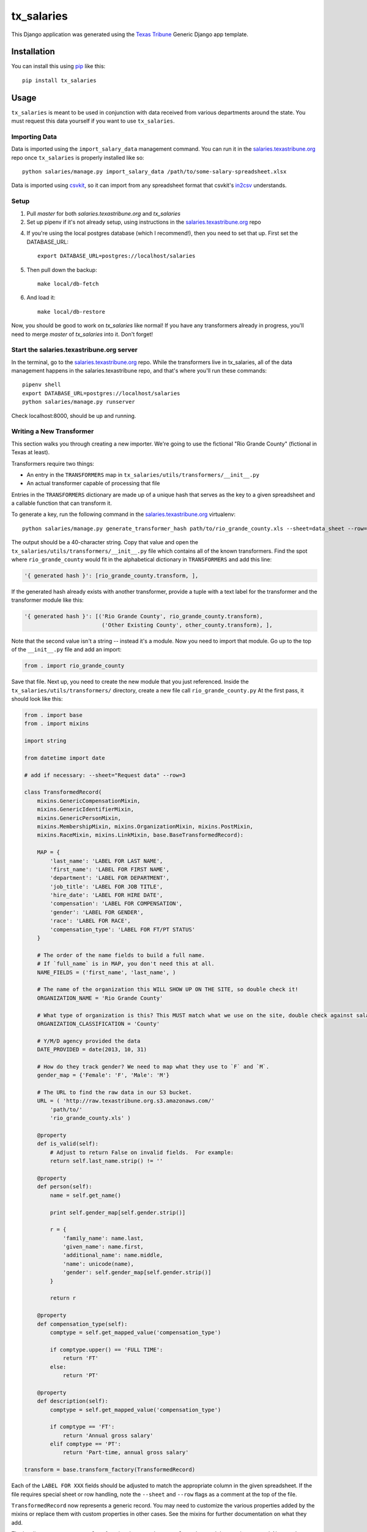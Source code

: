 tx_salaries
===========
This Django application was generated using the `Texas Tribune`_ Generic
Django app template.


Installation
------------
You can install this using `pip`_ like this::

    pip install tx_salaries


Usage
-----
``tx_salaries`` is meant to be used in conjunction with data received from
various departments around the state.  You must request this data yourself if
you want to use ``tx_salaries``.


Importing Data
""""""""""""""
Data is imported using the ``import_salary_data`` management command. You can run it in the `salaries.texastribune.org`_ repo once ``tx_salaries`` is properly installed like so::

    python salaries/manage.py import_salary_data /path/to/some-salary-spreadsheet.xlsx

Data is imported using `csvkit`_, so it can import from any spreadsheet format
that csvkit's `in2csv`_ understands.


Setup
"""""
1. Pull `master` for both `salaries.texastribune.org` and `tx_salaries`

2. Set up pipenv if it's not already setup, using instructions in the `salaries.texastribune.org`_ repo

4. If you're using the local postgres database (which I recommend!), then you need to set that up. First set the DATABASE_URL::

    export DATABASE_URL=postgres://localhost/salaries

5. Then pull down the backup::

    make local/db-fetch

6. And load it::

    make local/db-restore

Now, you should be good to work on `tx_salaries` like normal! If you have any transformers already in progress, you'll need to merge `master` of `tx_salaries` into it. Don't forget!


Start the salaries.texastribune.org server
""""""""""""""""""""""""""""""""""""""""""

In the terminal, go to the `salaries.texastribune.org`_ repo. While the transformers live in tx_salaries, all of the data management happens in the salaries.texastribune repo, and that's where you'll run these commands::

    pipenv shell
    export DATABASE_URL=postgres://localhost/salaries
    python salaries/manage.py runserver

Check localhost:8000, should be up and running.


Writing a New Transformer
"""""""""""""""""""""""""
This section walks you through creating a new importer.  We're going to use
the fictional "Rio Grande County" (fictional in Texas at least).

Transformers require two things:

* An entry in the ``TRANSFORMERS`` map in ``tx_salaries/utils/transformers/__init__.py``
* An actual transformer capable of processing that file

Entries in the ``TRANSFORMERS`` dictionary are made up of a unique hash that
serves as the key to a given spreadsheet and a callable function that can
transform it.

To generate a key, run the following command in the `salaries.texastribune.org`_ virtualenv::

    python salaries/manage.py generate_transformer_hash path/to/rio_grande_county.xls --sheet=data_sheet --row=number_of_header_row

The output should be a 40-character string.  Copy that value and open the
``tx_salaries/utils/transformers/__init__.py`` file which contains all of the
known transformers.  Find the spot where ``rio_grande_county`` would fit in the
alphabetical dictionary in ``TRANSFORMERS`` and add this line:

.. code-block:: python

    '{ generated hash }': [rio_grande_county.transform, ],

If the generated hash already exists with another transformer, provide a tuple with a text
label for the transformer and the transformer module like this:

.. code-block:: python

    '{ generated hash }': [('Rio Grande County', rio_grande_county.transform),
                            ('Other Existing County', other_county.transform), ],

Note that the second value isn't a string -- instead it's a module.  Now you need to
import that module.  Go up to the top of the ``__init__.py`` file and add an
import:

.. code-block:: python

    from . import rio_grande_county

Save that file.  Next up, you need to create the new module that you just
referenced.  Inside the ``tx_salaries/utils/transformers/`` directory, create a
new file call ``rio_grande_county.py``  At the first pass, it should look like
this:

.. code-block:: python

    from . import base
    from . import mixins

    import string

    from datetime import date

    # add if necessary: --sheet="Request data" --row=3

    class TransformedRecord(
        mixins.GenericCompensationMixin,
        mixins.GenericIdentifierMixin,
        mixins.GenericPersonMixin,
        mixins.MembershipMixin, mixins.OrganizationMixin, mixins.PostMixin,
        mixins.RaceMixin, mixins.LinkMixin, base.BaseTransformedRecord):

        MAP = {
            'last_name': 'LABEL FOR LAST NAME',
            'first_name': 'LABEL FOR FIRST NAME',
            'department': 'LABEL FOR DEPARTMENT',
            'job_title': 'LABEL FOR JOB TITLE',
            'hire_date': 'LABEL FOR HIRE DATE',
            'compensation': 'LABEL FOR COMPENSATION',
            'gender': 'LABEL FOR GENDER',
            'race': 'LABEL FOR RACE',
            'compensation_type': 'LABEL FOR FT/PT STATUS'
        }

        # The order of the name fields to build a full name.
        # If `full_name` is in MAP, you don't need this at all.
        NAME_FIELDS = ('first_name', 'last_name', )

        # The name of the organization this WILL SHOW UP ON THE SITE, so double check it!
        ORGANIZATION_NAME = 'Rio Grande County'

        # What type of organization is this? This MUST match what we use on the site, double check against salaries.texastribune.org
        ORGANIZATION_CLASSIFICATION = 'County'

        # Y/M/D agency provided the data
        DATE_PROVIDED = date(2013, 10, 31)

        # How do they track gender? We need to map what they use to `F` and `M`.
        gender_map = {'Female': 'F', 'Male': 'M'}

        # The URL to find the raw data in our S3 bucket.
        URL = ( 'http://raw.texastribune.org.s3.amazonaws.com/'
            'path/to/'
            'rio_grande_county.xls' )

        @property
        def is_valid(self):
            # Adjust to return False on invalid fields.  For example:
            return self.last_name.strip() != ''

        @property
        def person(self):
            name = self.get_name()

            print self.gender_map[self.gender.strip()]

            r = {
                'family_name': name.last,
                'given_name': name.first,
                'additional_name': name.middle,
                'name': unicode(name),
                'gender': self.gender_map[self.gender.strip()]
            }

            return r

        @property
        def compensation_type(self):
            comptype = self.get_mapped_value('compensation_type')

            if comptype.upper() == 'FULL TIME':
                return 'FT'
            else:
                return 'PT'

        @property
        def description(self):
            comptype = self.get_mapped_value('compensation_type')

            if comptype == 'FT':
                return 'Annual gross salary'
            elif comptype == 'PT':
                return 'Part-time, annual gross salary'

    transform = base.transform_factory(TransformedRecord)

Each of the ``LABEL FOR XXX`` fields should be adjusted to match the
appropriate column in the given spreadsheet. If the file requires special
sheet or row handling, note the ``--sheet`` and ``--row`` flags as a comment
at the top of the file.

``TransformedRecord`` now represents a generic record.  You may need to
customize the various properties added by the mixins or replace them with
custom properties in other cases.  See the mixins for further documentation on
what they add.

The last line generates a ``transform`` function that uses the ``TransformedRecord``
that you just created.  Now you're ready to run the importer.

Back on the command line, run this in the `salaries.texastribune.org`_ repo::

    python salaries/manage.py import_salary_data /path/to/rio_grande_county.xls

Pay attention to any error messages you receive. Most transformer errors are due
to missing data -- either the user didn't map to all the necessary fields,
didn't include a mixin to process a field or made an error in an overridden
property that is supposed to return an attribute.

Note the ``generate_transformer_hash`` and ``import_salary`` data
management commands can take ``--sheet`` and ``--row`` flags if the agency gave
you a spreadsheet with multiple sheets or a header row that isn't the first row.

Congratulations!  You just completed your first salary transformer.


Understanding Transformers
""""""""""""""""""""""""""

Transformers are callable functions that take two arguments and return an array
of data to be processed.  At its simplest, it would look like this:

.. code-block:: python

    def transform(labels, source):
        data = []
        for raw_record in source:
            record = dict(zip(labels, raw_record))
            # ... create the structure required ...
            data.append(structured_record)
        return data

The data contained in the fictitious ``structured_record`` variable is a
dictionary that must look something like this:

.. code-block:: python

    structured_record = {
        'original': ...,  # dictionary of key/value pairs for the data
        'tx_people.Identifier': ...,  # dictionary of attributes for the Identifier
        'tx_people.Organization': ...,  # dictionary of attributes for the Organization
        'tx_people.Post': ...,  # dictionary of attributes for the Post
        'tx_people.Membership': ...,  # dictionary of attributes for the Membership
        'compensations': [
            # first dictionary of compensation and type
            # should contain at least one, can contain as many as necessary
        ]

    }}

That record is structured such that its keys and values match the models and kwargs
for storing tx_people and tx_salaries models. How do spreadsheets get structured?

The `import_salary_data`_ management command runs through several modules to store
spreadsheet data. First it uses transformer.`transform`_, which uses the header
row to identify the transformer necessary to import the spreadsheet.

That transformer turns each row of the spreadsheet into a structured record with
the help of `mixins`_.py and `base`_.py. ``base.py`` defines the template of the
record, and ``mixins.py`` provides functions to format the required data. Mixins
are included in the definition of ``TransformedRecord``. However, mixins cannot
handle all situations, and sometimes fields like ``CompensationType`` require
special logic. You can override mixins by writing a custom `@property` in the
transformer. Errors often happen at this stage when a transformer and its mixins
fail to provide all the fields required by base.

After each of the rows of the spreadsheet are converted to structured records,
a list of records is sent to `to_db`_.save(), which unpacks and stores the data.
``import_salary_data`` also keeps track of the unique organizations and positions
that are imported so it can denormalize the stats when the import finishes.

That's a high-level view of transformers. Read the comments in ``mixins.py`` and
check out the data template in ``base.py`` for more details on the specific attributes
transformers require.

.. _Texas Tribune: http://www.texastribune.org/
.. _csvkit: http://csvkit.readthedocs.org/en/latest/
.. _in2csv: http://csvkit.readthedocs.org/en/latest/scripts/in2csv.html
.. _salaries.texastribune.org: https://github.com/texastribune/salaries.texastribune.org
.. _pip: http://www.pip-installer.org/en/latest/

.. _import_salary_data: tx_salaries/management/commands/import_salary_data.py
.. _transform: tx_salaries/utils/transformer.py
.. _transform: tx_salaries/utils/transformer.py
.. _mixins: tx_salaries/utils/transformers/mixins.py
.. _base: tx_salaries/utils/transformers/base.py
.. _to_db: tx_salaries/utils/to_db.py
